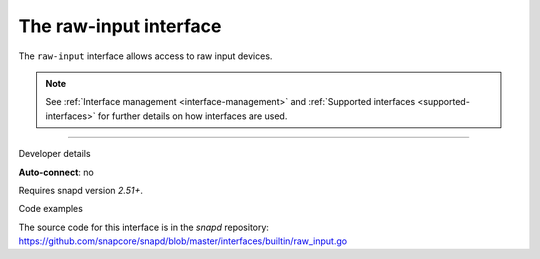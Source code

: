 .. 25493.md

.. _the-raw-input-interface:

The raw-input interface
=======================

The ``raw-input`` interface allows access to raw input devices.

.. note::


          See :ref:`Interface management <interface-management>` and :ref:`Supported interfaces <supported-interfaces>` for further details on how interfaces are used.

--------------

.. raw:: html

   <h2 id="the-raw-input-interface-heading--dev-details">

Developer details

.. raw:: html

   </h2>

**Auto-connect**: no

Requires snapd version *2.51+*.

.. raw:: html

   <h3 id="the-raw-input-interface-heading-code">

Code examples

.. raw:: html

   </h3>

The source code for this interface is in the *snapd* repository: https://github.com/snapcore/snapd/blob/master/interfaces/builtin/raw_input.go
